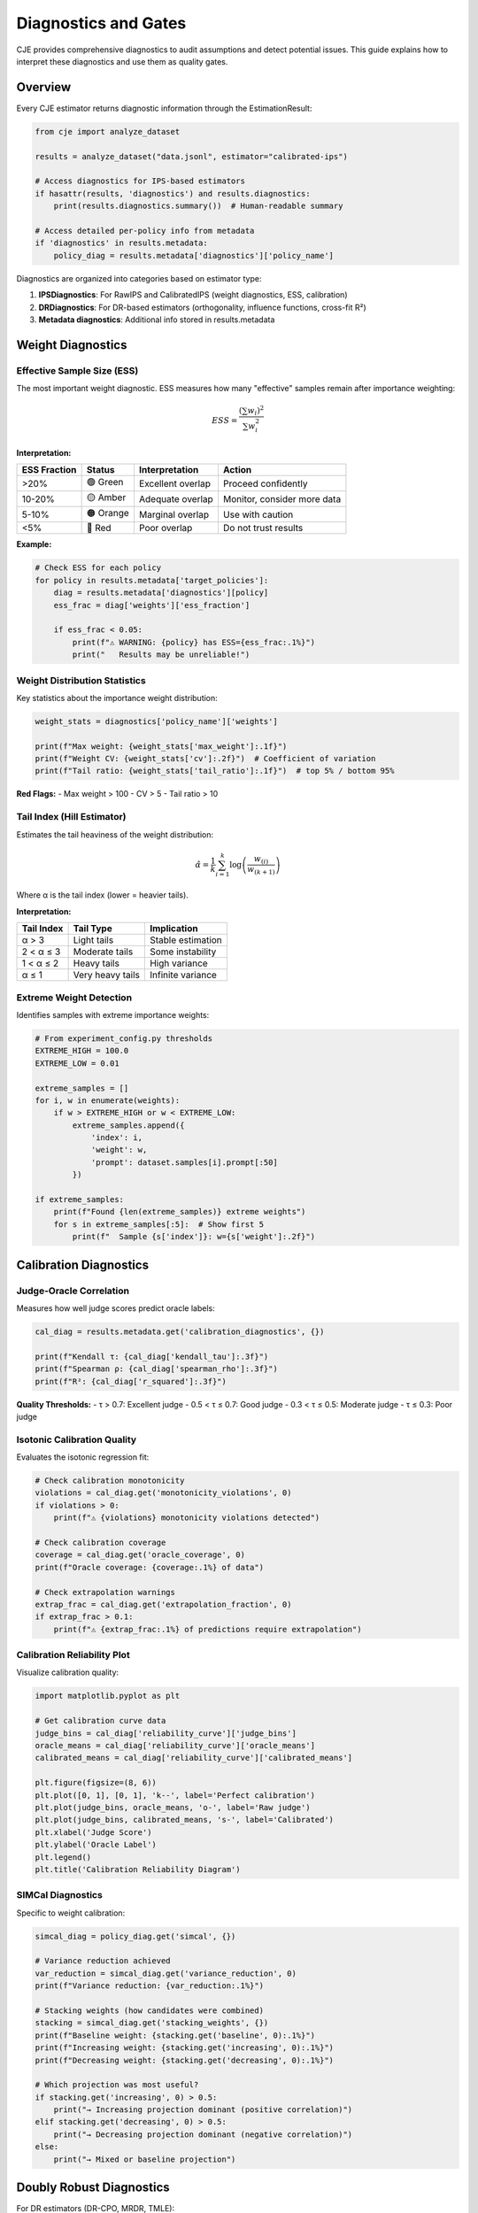 Diagnostics and Gates
=====================

CJE provides comprehensive diagnostics to audit assumptions and detect potential issues. This guide explains how to interpret these diagnostics and use them as quality gates.

Overview
--------

Every CJE estimator returns diagnostic information through the EstimationResult:

.. code-block:: python

   from cje import analyze_dataset
   
   results = analyze_dataset("data.jsonl", estimator="calibrated-ips")
   
   # Access diagnostics for IPS-based estimators
   if hasattr(results, 'diagnostics') and results.diagnostics:
       print(results.diagnostics.summary())  # Human-readable summary
   
   # Access detailed per-policy info from metadata
   if 'diagnostics' in results.metadata:
       policy_diag = results.metadata['diagnostics']['policy_name']

Diagnostics are organized into categories based on estimator type:

1. **IPSDiagnostics**: For RawIPS and CalibratedIPS (weight diagnostics, ESS, calibration)
2. **DRDiagnostics**: For DR-based estimators (orthogonality, influence functions, cross-fit R²)
3. **Metadata diagnostics**: Additional info stored in results.metadata

Weight Diagnostics
------------------

Effective Sample Size (ESS)
~~~~~~~~~~~~~~~~~~~~~~~~~~~~

The most important weight diagnostic. ESS measures how many "effective" samples remain after importance weighting:

.. math::

   ESS = \frac{(\sum w_i)^2}{\sum w_i^2}

**Interpretation:**

.. list-table::
   :header-rows: 1

   * - ESS Fraction
     - Status
     - Interpretation
     - Action
   * - >20%
     - 🟢 Green
     - Excellent overlap
     - Proceed confidently
   * - 10-20%
     - 🟡 Amber
     - Adequate overlap
     - Monitor, consider more data
   * - 5-10%
     - 🟠 Orange
     - Marginal overlap
     - Use with caution
   * - <5%
     - 🔴 Red
     - Poor overlap
     - Do not trust results

**Example:**

.. code-block:: python

   # Check ESS for each policy
   for policy in results.metadata['target_policies']:
       diag = results.metadata['diagnostics'][policy]
       ess_frac = diag['weights']['ess_fraction']
       
       if ess_frac < 0.05:
           print(f"⚠️ WARNING: {policy} has ESS={ess_frac:.1%}")
           print("   Results may be unreliable!")

Weight Distribution Statistics
~~~~~~~~~~~~~~~~~~~~~~~~~~~~~~~

Key statistics about the importance weight distribution:

.. code-block:: python

   weight_stats = diagnostics['policy_name']['weights']
   
   print(f"Max weight: {weight_stats['max_weight']:.1f}")
   print(f"Weight CV: {weight_stats['cv']:.2f}")  # Coefficient of variation
   print(f"Tail ratio: {weight_stats['tail_ratio']:.1f}")  # top 5% / bottom 95%

**Red Flags:**
- Max weight > 100
- CV > 5
- Tail ratio > 10

Tail Index (Hill Estimator)
~~~~~~~~~~~~~~~~~~~~~~~~~~~~

Estimates the tail heaviness of the weight distribution:

.. math::

   \hat{\alpha} = \frac{1}{k} \sum_{i=1}^k \log\left(\frac{w_{(i)}}{w_{(k+1)}}\right)

Where α is the tail index (lower = heavier tails).

**Interpretation:**

.. list-table::
   :header-rows: 1

   * - Tail Index
     - Tail Type
     - Implication
   * - α > 3
     - Light tails
     - Stable estimation
   * - 2 < α ≤ 3
     - Moderate tails
     - Some instability
   * - 1 < α ≤ 2
     - Heavy tails
     - High variance
   * - α ≤ 1
     - Very heavy tails
     - Infinite variance

Extreme Weight Detection
~~~~~~~~~~~~~~~~~~~~~~~~

Identifies samples with extreme importance weights:

.. code-block:: python

   # From experiment_config.py thresholds
   EXTREME_HIGH = 100.0
   EXTREME_LOW = 0.01
   
   extreme_samples = []
   for i, w in enumerate(weights):
       if w > EXTREME_HIGH or w < EXTREME_LOW:
           extreme_samples.append({
               'index': i,
               'weight': w,
               'prompt': dataset.samples[i].prompt[:50]
           })
   
   if extreme_samples:
       print(f"Found {len(extreme_samples)} extreme weights")
       for s in extreme_samples[:5]:  # Show first 5
           print(f"  Sample {s['index']}: w={s['weight']:.2f}")

Calibration Diagnostics
-----------------------

Judge-Oracle Correlation
~~~~~~~~~~~~~~~~~~~~~~~~~

Measures how well judge scores predict oracle labels:

.. code-block:: python

   cal_diag = results.metadata.get('calibration_diagnostics', {})
   
   print(f"Kendall τ: {cal_diag['kendall_tau']:.3f}")
   print(f"Spearman ρ: {cal_diag['spearman_rho']:.3f}")
   print(f"R²: {cal_diag['r_squared']:.3f}")

**Quality Thresholds:**
- τ > 0.7: Excellent judge
- 0.5 < τ ≤ 0.7: Good judge
- 0.3 < τ ≤ 0.5: Moderate judge
- τ ≤ 0.3: Poor judge

Isotonic Calibration Quality
~~~~~~~~~~~~~~~~~~~~~~~~~~~~~

Evaluates the isotonic regression fit:

.. code-block:: python

   # Check calibration monotonicity
   violations = cal_diag.get('monotonicity_violations', 0)
   if violations > 0:
       print(f"⚠️ {violations} monotonicity violations detected")
   
   # Check calibration coverage
   coverage = cal_diag.get('oracle_coverage', 0)
   print(f"Oracle coverage: {coverage:.1%} of data")
   
   # Check extrapolation warnings
   extrap_frac = cal_diag.get('extrapolation_fraction', 0)
   if extrap_frac > 0.1:
       print(f"⚠️ {extrap_frac:.1%} of predictions require extrapolation")

Calibration Reliability Plot
~~~~~~~~~~~~~~~~~~~~~~~~~~~~~

Visualize calibration quality:

.. code-block:: python

   import matplotlib.pyplot as plt
   
   # Get calibration curve data
   judge_bins = cal_diag['reliability_curve']['judge_bins']
   oracle_means = cal_diag['reliability_curve']['oracle_means']
   calibrated_means = cal_diag['reliability_curve']['calibrated_means']
   
   plt.figure(figsize=(8, 6))
   plt.plot([0, 1], [0, 1], 'k--', label='Perfect calibration')
   plt.plot(judge_bins, oracle_means, 'o-', label='Raw judge')
   plt.plot(judge_bins, calibrated_means, 's-', label='Calibrated')
   plt.xlabel('Judge Score')
   plt.ylabel('Oracle Label')
   plt.legend()
   plt.title('Calibration Reliability Diagram')

SIMCal Diagnostics
~~~~~~~~~~~~~~~~~~

Specific to weight calibration:

.. code-block:: python

   simcal_diag = policy_diag.get('simcal', {})
   
   # Variance reduction achieved
   var_reduction = simcal_diag.get('variance_reduction', 0)
   print(f"Variance reduction: {var_reduction:.1%}")
   
   # Stacking weights (how candidates were combined)
   stacking = simcal_diag.get('stacking_weights', {})
   print(f"Baseline weight: {stacking.get('baseline', 0):.1%}")
   print(f"Increasing weight: {stacking.get('increasing', 0):.1%}")
   print(f"Decreasing weight: {stacking.get('decreasing', 0):.1%}")
   
   # Which projection was most useful?
   if stacking.get('increasing', 0) > 0.5:
       print("→ Increasing projection dominant (positive correlation)")
   elif stacking.get('decreasing', 0) > 0.5:
       print("→ Decreasing projection dominant (negative correlation)")
   else:
       print("→ Mixed or baseline projection")

Doubly Robust Diagnostics
-------------------------

For DR estimators (DR-CPO, MRDR, TMLE):

Orthogonality Score
~~~~~~~~~~~~~~~~~~~

Tests if the DR correction term is centered at zero:

.. code-block:: python

   dr_diag = results.diagnostics  # DRDiagnostics object
   
   # Check orthogonality (should contain 0)
   orth_score = dr_diag.orthogonality_score
   orth_ci = dr_diag.orthogonality_ci
   
   if orth_ci[0] <= 0 <= orth_ci[1]:
       print("✓ Orthogonality satisfied")
   else:
       print(f"⚠️ Orthogonality violated: {orth_score:.3f} [{orth_ci[0]:.3f}, {orth_ci[1]:.3f}]")

Influence Function Analysis
~~~~~~~~~~~~~~~~~~~~~~~~~~~~

Examines the empirical influence functions:

.. code-block:: python

   # Get influence functions
   influence = results.metadata.get('dr_influence', {})
   
   for policy, ifs in influence.items():
       # Check for outliers
       z_scores = (ifs - ifs.mean()) / ifs.std()
       outliers = np.sum(np.abs(z_scores) > 3)
       
       print(f"{policy}:")
       print(f"  Mean IF: {ifs.mean():.3e} (should be ≈0)")
       print(f"  Std IF: {ifs.std():.3f}")
       print(f"  Outliers: {outliers} ({outliers/len(ifs):.1%})")

Component Breakdown
~~~~~~~~~~~~~~~~~~~

Decomposes DR estimate into IPS and DM components:

.. code-block:: python

   breakdown = dr_diag.component_breakdown
   
   for policy in breakdown:
       ips_contrib = breakdown[policy]['ips_contribution']
       dm_contrib = breakdown[policy]['dm_contribution']
       total = breakdown[policy]['total']
       
       print(f"{policy}:")
       print(f"  IPS component: {ips_contrib:.3f} ({ips_contrib/total:.1%})")
       print(f"  DM component: {dm_contrib:.3f} ({dm_contrib/total:.1%})")
       print(f"  Total estimate: {total:.3f}")

Cross-Fit Performance
~~~~~~~~~~~~~~~~~~~~~

Evaluates outcome model performance across folds:

.. code-block:: python

   # Check R² across folds
   for fold, r2 in enumerate(dr_diag.fold_r_squared):
       print(f"Fold {fold}: R² = {r2:.3f}")
   
   # Large variance across folds suggests instability
   r2_std = np.std(dr_diag.fold_r_squared)
   if r2_std > 0.1:
       print(f"⚠️ High R² variance across folds: {r2_std:.3f}")

Quality Gates
-------------

Implement automated quality gates:

.. code-block:: python

   def check_quality_gates(results):
       """Return (passed, warnings, failures)."""
       warnings = []
       failures = []
       
       # ESS gate (critical)
       for policy in results.metadata['target_policies']:
           ess = results.metadata['diagnostics'][policy]['weights']['ess_fraction']
           if ess < 0.05:
               failures.append(f"{policy}: ESS={ess:.1%} < 5%")
           elif ess < 0.10:
               warnings.append(f"{policy}: ESS={ess:.1%} < 10%")
       
       # Tail index gate
       for policy in results.metadata['target_policies']:
           tail_idx = results.metadata['diagnostics'][policy]['weights'].get('tail_index')
           if tail_idx and tail_idx < 2:
               warnings.append(f"{policy}: Heavy tails (α={tail_idx:.2f})")
       
       # Calibration gate
       cal_diag = results.metadata.get('calibration_diagnostics', {})
       if cal_diag.get('kendall_tau', 1) < 0.3:
           warnings.append(f"Poor judge quality (τ={cal_diag['kendall_tau']:.2f})")
       
       # DR orthogonality gate
       if hasattr(results.diagnostics, 'orthogonality_ci'):
           ci = results.diagnostics.orthogonality_ci
           if not (ci[0] <= 0 <= ci[1]):
               warnings.append("DR orthogonality violated")
       
       passed = len(failures) == 0
       return passed, warnings, failures
   
   # Use in production
   passed, warnings, failures = check_quality_gates(results)
   
   if not passed:
       print("❌ QUALITY GATES FAILED:")
       for f in failures:
           print(f"   - {f}")
       raise ValueError("Results do not meet quality standards")
   
   if warnings:
       print("⚠️ Quality warnings:")
       for w in warnings:
           print(f"   - {w}")

Diagnostic Dashboards
---------------------

CJE can generate comprehensive diagnostic dashboards:

.. code-block:: python

   from cje import analyze_dataset
   
   # Generate all diagnostic plots
   results = analyze_dataset(
       "data.jsonl",
       estimator="calibrated-ips",
       output_dir="diagnostics/",
       generate_plots=True  # Creates diagnostic dashboard
   )

This creates:
- Weight distribution histograms
- ESS tracking plots
- Calibration reliability diagrams
- Q-Q plots for influence functions
- Component breakdown charts
- Cross-validation performance

Interpreting Status Codes
--------------------------

CJE uses a traffic light system:

.. list-table::
   :header-rows: 1

   * - Status
     - Symbol
     - Meaning
     - Action
   * - Green
     - 🟢
     - All checks passed
     - Proceed with confidence
   * - Amber
     - 🟡
     - Minor issues detected
     - Review warnings, proceed with caution
   * - Red
     - 🔴
     - Critical issues found
     - Do not use results, investigate issues

Common Issues and Solutions
---------------------------

.. list-table::
   :header-rows: 1
   :widths: 30 70

   * - Issue
     - Solution
   * - Low ESS (<5%)
     - • Collect more data
       • Use tighter variance cap
       • Consider different policies with better overlap
   * - Heavy tails (α < 2)
     - • Use CalibratedIPS instead of RawIPS
       • Apply weight clipping
       • Increase variance cap in SIMCal
   * - Poor judge quality (τ < 0.3)
     - • Get better judge model
       • Increase oracle coverage
       • Use direct rewards if available
   * - Orthogonality violated
     - • Check outcome model specification
       • Ensure cross-fitting is enabled
       • Verify fresh draws quality
   * - High extrapolation
     - • Increase oracle coverage
       • Ensure oracle labels span judge range
       • Check for distribution shift

Best Practices
--------------

1. **Always check ESS first** - It's the most important diagnostic
2. **Set up automated gates** - Don't rely on manual inspection
3. **Log all diagnostics** - Track trends over time
4. **Use visual diagnostics** - Plots reveal patterns numbers miss
5. **Compare estimators** - If diagnostics are poor, try different estimators
6. **Monitor in production** - Diagnostics can detect data drift

Next Steps
----------

- See :doc:`simcal` for understanding weight calibration diagnostics
- See :doc:`theory` for theoretical justification of gates
- See :doc:`estimators` for choosing estimators based on diagnostics
- See :doc:`api/utils` for diagnostic utility functions